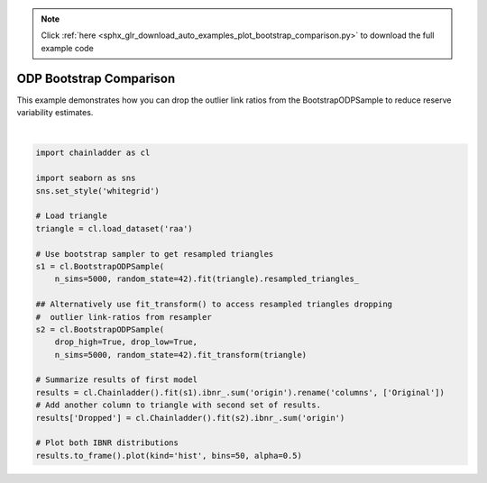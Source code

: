 .. note::
    :class: sphx-glr-download-link-note

    Click :ref:`here <sphx_glr_download_auto_examples_plot_bootstrap_comparison.py>` to download the full example code
.. rst-class:: sphx-glr-example-title

.. _sphx_glr_auto_examples_plot_bootstrap_comparison.py:


========================
ODP Bootstrap Comparison
========================

This example demonstrates how you can drop the outlier link ratios from the
BootstrapODPSample to reduce reserve variability estimates.




.. image:: /auto_examples/images/sphx_glr_plot_bootstrap_comparison_001.png
    :class: sphx-glr-single-img


.. rst-class:: sphx-glr-script-out

 Out:

 .. code-block:: none

    c:\users\jboga\onedrive\documents\github\chainladder-python\chainladder\development\bootstrap.py:64: UserWarning: Process risk not yet implemented...
      warn('Process risk not yet implemented...')
    c:\users\jboga\onedrive\documents\github\chainladder-python\chainladder\development\base.py:149: UserWarning: drop_high and drop_low cannot be computed when less than three LDFs are present. Ignoring exclusions in some cases.
      warnings.warn('drop_high and drop_low cannot be computed '
    c:\users\jboga\onedrive\documents\github\chainladder-python\chainladder\utils\weighted_regression.py:58: RuntimeWarning: invalid value encountered in sqrt
      residual = (y-fitted_value)*np.sqrt(w)
    c:\users\jboga\onedrive\documents\github\chainladder-python\chainladder\development\base.py:228: RuntimeWarning: invalid value encountered in sqrt
      np.swapaxes(np.sqrt(x**(2-val))[..., 0:1, :], -1, -2))

    <matplotlib.axes._subplots.AxesSubplot object at 0x000001F8552CD550>





|


.. code-block:: default

    import chainladder as cl

    import seaborn as sns
    sns.set_style('whitegrid')

    # Load triangle
    triangle = cl.load_dataset('raa')

    # Use bootstrap sampler to get resampled triangles
    s1 = cl.BootstrapODPSample(
        n_sims=5000, random_state=42).fit(triangle).resampled_triangles_

    ## Alternatively use fit_transform() to access resampled triangles dropping
    #  outlier link-ratios from resampler
    s2 = cl.BootstrapODPSample(
        drop_high=True, drop_low=True,
        n_sims=5000, random_state=42).fit_transform(triangle)

    # Summarize results of first model
    results = cl.Chainladder().fit(s1).ibnr_.sum('origin').rename('columns', ['Original'])
    # Add another column to triangle with second set of results.
    results['Dropped'] = cl.Chainladder().fit(s2).ibnr_.sum('origin')

    # Plot both IBNR distributions
    results.to_frame().plot(kind='hist', bins=50, alpha=0.5)


.. rst-class:: sphx-glr-timing

   **Total running time of the script:** ( 0 minutes  9.323 seconds)


.. _sphx_glr_download_auto_examples_plot_bootstrap_comparison.py:


.. only :: html

 .. container:: sphx-glr-footer
    :class: sphx-glr-footer-example



  .. container:: sphx-glr-download

     :download:`Download Python source code: plot_bootstrap_comparison.py <plot_bootstrap_comparison.py>`



  .. container:: sphx-glr-download

     :download:`Download Jupyter notebook: plot_bootstrap_comparison.ipynb <plot_bootstrap_comparison.ipynb>`


.. only:: html

 .. rst-class:: sphx-glr-signature

    `Gallery generated by Sphinx-Gallery <https://sphinx-gallery.github.io>`_
